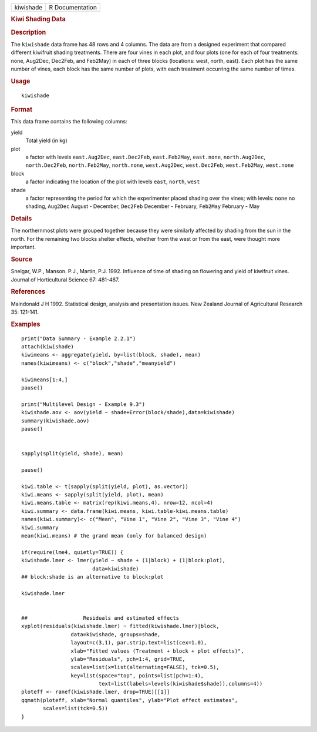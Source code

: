 .. container::

   ========= ===============
   kiwishade R Documentation
   ========= ===============

   .. rubric:: Kiwi Shading Data
      :name: kiwi-shading-data

   .. rubric:: Description
      :name: description

   The ``kiwishade`` data frame has 48 rows and 4 columns. The data are
   from a designed experiment that compared different kiwifruit shading
   treatments. There are four vines in each plot, and four plots (one
   for each of four treatments: none, Aug2Dec, Dec2Feb, and Feb2May) in
   each of three blocks (locations: west, north, east). Each plot has
   the same number of vines, each block has the same number of plots,
   with each treatment occurring the same number of times.

   .. rubric:: Usage
      :name: usage

   ::

      kiwishade

   .. rubric:: Format
      :name: format

   This data frame contains the following columns:

   yield
      Total yield (in kg)

   plot
      a factor with levels ``east.Aug2Dec``, ``east.Dec2Feb``,
      ``east.Feb2May``, ``east.none``, ``north.Aug2Dec``,
      ``north.Dec2Feb``, ``north.Feb2May``, ``north.none``,
      ``west.Aug2Dec``, ``west.Dec2Feb``, ``west.Feb2May``,
      ``west.none``

   block
      a factor indicating the location of the plot with levels ``east``,
      ``north``, ``west``

   shade
      a factor representing the period for which the experimenter placed
      shading over the vines; with levels: ``none`` no shading,
      ``Aug2Dec`` August - December, ``Dec2Feb`` December - February,
      ``Feb2May`` February - May

   .. rubric:: Details
      :name: details

   The northernmost plots were grouped together because they were
   similarly affected by shading from the sun in the north. For the
   remaining two blocks shelter effects, whether from the west or from
   the east, were thought more important.

   .. rubric:: Source
      :name: source

   Snelgar, W.P., Manson. P.J., Martin, P.J. 1992. Influence of time of
   shading on flowering and yield of kiwifruit vines. Journal of
   Horticultural Science 67: 481-487.

   .. rubric:: References
      :name: references

   Maindonald J H 1992. Statistical design, analysis and presentation
   issues. New Zealand Journal of Agricultural Research 35: 121-141.

   .. rubric:: Examples
      :name: examples

   ::

      print("Data Summary - Example 2.2.1")
      attach(kiwishade)
      kiwimeans <- aggregate(yield, by=list(block, shade), mean)
      names(kiwimeans) <- c("block","shade","meanyield")

      kiwimeans[1:4,]
      pause()

      print("Multilevel Design - Example 9.3")
      kiwishade.aov <- aov(yield ~ shade+Error(block/shade),data=kiwishade)
      summary(kiwishade.aov)
      pause()


      sapply(split(yield, shade), mean)

      pause()

      kiwi.table <- t(sapply(split(yield, plot), as.vector))
      kiwi.means <- sapply(split(yield, plot), mean)
      kiwi.means.table <- matrix(rep(kiwi.means,4), nrow=12, ncol=4)
      kiwi.summary <- data.frame(kiwi.means, kiwi.table-kiwi.means.table)
      names(kiwi.summary)<- c("Mean", "Vine 1", "Vine 2", "Vine 3", "Vine 4")
      kiwi.summary
      mean(kiwi.means) # the grand mean (only for balanced design)

      if(require(lme4, quietly=TRUE)) {
      kiwishade.lmer <- lmer(yield ~ shade + (1|block) + (1|block:plot),
                             data=kiwishade)
      ## block:shade is an alternative to block:plot

      kiwishade.lmer


      ##                  Residuals and estimated effects
      xyplot(residuals(kiwishade.lmer) ~ fitted(kiwishade.lmer)|block,
                      data=kiwishade, groups=shade,
                      layout=c(3,1), par.strip.text=list(cex=1.0),
                      xlab="Fitted values (Treatment + block + plot effects)",
                      ylab="Residuals", pch=1:4, grid=TRUE,
                      scales=list(x=list(alternating=FALSE), tck=0.5),
                      key=list(space="top", points=list(pch=1:4),
                               text=list(labels=levels(kiwishade$shade)),columns=4))
      ploteff <- ranef(kiwishade.lmer, drop=TRUE)[[1]]
      qqmath(ploteff, xlab="Normal quantiles", ylab="Plot effect estimates",
             scales=list(tck=0.5))
      }
